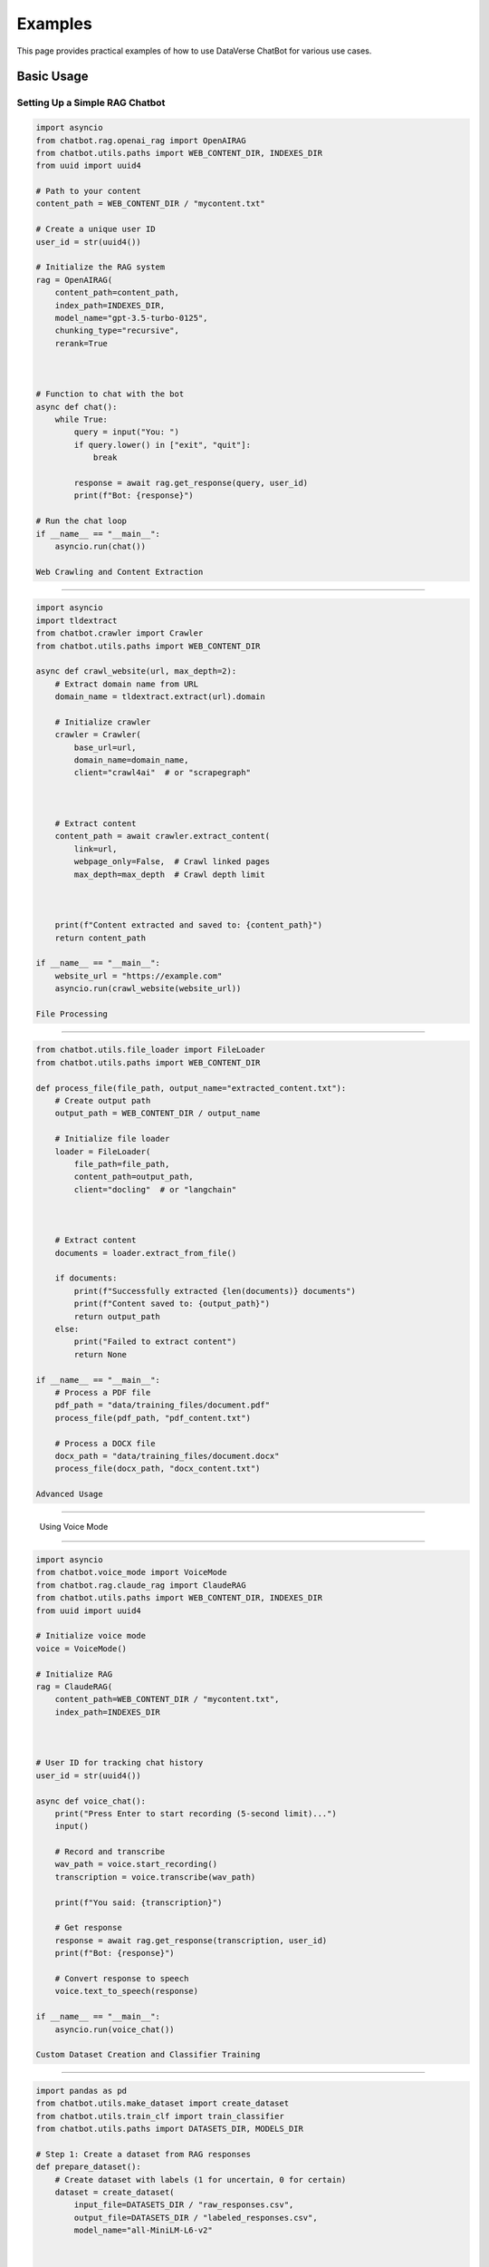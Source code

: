 Examples
========

This page provides practical examples of how to use DataVerse ChatBot for various use cases.

Basic Usage
-----------

Setting Up a Simple RAG Chatbot
~~~~~~~~~~~~~~~~~~~~~~~~~~~~~~~

.. code-block:: python

   import asyncio
   from chatbot.rag.openai_rag import OpenAIRAG
   from chatbot.utils.paths import WEB_CONTENT_DIR, INDEXES_DIR
   from uuid import uuid4

   # Path to your content
   content_path = WEB_CONTENT_DIR / "mycontent.txt"

   # Create a unique user ID
   user_id = str(uuid4())

   # Initialize the RAG system
   rag = OpenAIRAG(
       content_path=content_path,
       index_path=INDEXES_DIR,
       model_name="gpt-3.5-turbo-0125",
       chunking_type="recursive",
       rerank=True



   # Function to chat with the bot
   async def chat():
       while True:
           query = input("You: ")
           if query.lower() in ["exit", "quit"]:
               break
               
           response = await rag.get_response(query, user_id)
           print(f"Bot: {response}")

   # Run the chat loop
   if __name__ == "__main__":
       asyncio.run(chat())

   Web Crawling and Content Extraction
~~~~~~~~~~~~~~~~~~~~~~~~~~~~~~~~~~~~~~

.. code-block:: python

   import asyncio
   import tldextract
   from chatbot.crawler import Crawler
   from chatbot.utils.paths import WEB_CONTENT_DIR
   
   async def crawl_website(url, max_depth=2):
       # Extract domain name from URL
       domain_name = tldextract.extract(url).domain
       
       # Initialize crawler
       crawler = Crawler(
           base_url=url,
           domain_name=domain_name,
           client="crawl4ai"  # or "scrapegraph"


       
       # Extract content
       content_path = await crawler.extract_content(
           link=url,
           webpage_only=False,  # Crawl linked pages
           max_depth=max_depth  # Crawl depth limit


       
       print(f"Content extracted and saved to: {content_path}")
       return content_path
   
   if __name__ == "__main__":
       website_url = "https://example.com"
       asyncio.run(crawl_website(website_url))

   File Processing
~~~~~~~~~~~~~~~~~~

.. code-block:: python

   from chatbot.utils.file_loader import FileLoader
   from chatbot.utils.paths import WEB_CONTENT_DIR
   
   def process_file(file_path, output_name="extracted_content.txt"):
       # Create output path
       output_path = WEB_CONTENT_DIR / output_name
       
       # Initialize file loader
       loader = FileLoader(
           file_path=file_path,
           content_path=output_path,
           client="docling"  # or "langchain"


       
       # Extract content
       documents = loader.extract_from_file()
       
       if documents:
           print(f"Successfully extracted {len(documents)} documents")
           print(f"Content saved to: {output_path}")
           return output_path
       else:
           print("Failed to extract content")
           return None
   
   if __name__ == "__main__":
       # Process a PDF file
       pdf_path = "data/training_files/document.pdf"
       process_file(pdf_path, "pdf_content.txt")
       
       # Process a DOCX file
       docx_path = "data/training_files/document.docx"
       process_file(docx_path, "docx_content.txt")

   Advanced Usage
-----------------

   Using Voice Mode
~~~~~~~~~~~~~~~~~~~

.. code-block:: python

   import asyncio
   from chatbot.voice_mode import VoiceMode
   from chatbot.rag.claude_rag import ClaudeRAG
   from chatbot.utils.paths import WEB_CONTENT_DIR, INDEXES_DIR
   from uuid import uuid4
   
   # Initialize voice mode
   voice = VoiceMode()
   
   # Initialize RAG
   rag = ClaudeRAG(
       content_path=WEB_CONTENT_DIR / "mycontent.txt",
       index_path=INDEXES_DIR


   
   # User ID for tracking chat history
   user_id = str(uuid4())
   
   async def voice_chat():
       print("Press Enter to start recording (5-second limit)...")
       input()
       
       # Record and transcribe
       wav_path = voice.start_recording()
       transcription = voice.transcribe(wav_path)
       
       print(f"You said: {transcription}")
       
       # Get response
       response = await rag.get_response(transcription, user_id)
       print(f"Bot: {response}")
       
       # Convert response to speech
       voice.text_to_speech(response)
   
   if __name__ == "__main__":
       asyncio.run(voice_chat())

   Custom Dataset Creation and Classifier Training
~~~~~~~~~~~~~~~~~~~~~~~~~~~~~~~~~~~~~~~~~~~~~~~~~~

.. code-block:: python

   import pandas as pd
   from chatbot.utils.make_dataset import create_dataset
   from chatbot.utils.train_clf import train_classifier
   from chatbot.utils.paths import DATASETS_DIR, MODELS_DIR
   
   # Step 1: Create a dataset from RAG responses
   def prepare_dataset():
       # Create dataset with labels (1 for uncertain, 0 for certain)
       dataset = create_dataset(
           input_file=DATASETS_DIR / "raw_responses.csv",
           output_file=DATASETS_DIR / "labeled_responses.csv",
           model_name="all-MiniLM-L6-v2"


       
       print(f"Dataset created with {len(dataset)} samples")
       return dataset
   
   # Step 2: Train a classifier on the dataset
   def train_uncertainty_classifier(dataset_path):
       # Train the classifier
       metrics = train_classifier(
           dataset_path=dataset_path,
           model_type="xgboost",  # or "random_forest"
           output_path=MODELS_DIR / "clf.pkl",
           test_size=0.2,
           random_state=42


       
       print("Classifier trained successfully")
       print(f"Accuracy: {metrics['accuracy']:.4f}")
       print(f"Precision: {metrics['precision']:.4f}")
       print(f"Recall: {metrics['recall']:.4f}")
   
   if __name__ == "__main__":
       # Prepare dataset
       dataset = prepare_dataset()
       
       # Train classifier
       train_uncertainty_classifier(DATASETS_DIR / "labeled_responses.csv")

   Implementing a Custom RAG
~~~~~~~~~~~~~~~~~~~~~~~~~~~~

.. code-block:: python

   from chatbot.rag.base_rag import BaseRAG
   from chatbot.embeddings.base_embedding import HuggingFaceEmbedding
   from chatbot.config import Config
   
   class CustomRAG(BaseRAG):
       """Custom RAG implementation with a local HuggingFace model."""
       
       def _initialize_models(self):
           """Initialize models for the RAG system."""
           # Use a local embedding model
           self.embedding_provider = HuggingFaceEmbedding(
               embedding_model="sentence-transformers/all-mpnet-base-v2",
               device="cpu"


           
           # Custom model configuration
           self.model_name = "custom-model"
           self.in_price = 0.0  # Free local model
           self.out_price = 0.0  # Free local model
       
       async def get_response(self, query, user_id):
           """Generate a response using a custom approach."""
           # Find relevant context
           context = self._find_relevant_context(query, top_k=5)
           
           # Create a prompt with the context
           prompt = f"Context:\n{context}\n\nQuestion: {query}"
           
           # ... your custom logic to generate a response ...
           # This could use a local model, rule-based system, or external API
           
           # For this example, just return a placeholder
           response = f"This is a custom RAG response for: {query}"
           
           # Add to chat history
           self.db.append_chat_history(
               user_id=user_id,
               question=query,
               answer=response,
               model_used=self.model_name,
               embedding_model_used=self.embedding_provider.embedding_model


           
           return response
       
       @classmethod
       def get_config_class(cls):
           """Return the configuration class for this RAG."""
           return Config